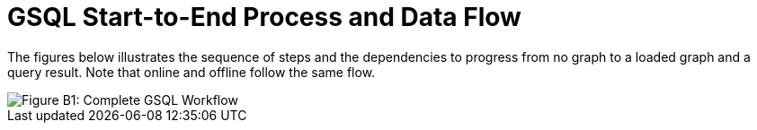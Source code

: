 = GSQL Start-to-End Process and Data Flow
:page-aliases: ddl-and-loading:appendix/gsql-start-to-end-process.adoc

The figures below illustrates the sequence of steps and the dependencies to progress from no graph to a loaded graph and a query result.
Note that online and offline follow the same flow.

image::image (9).png[Figure B1: Complete GSQL Workflow]
